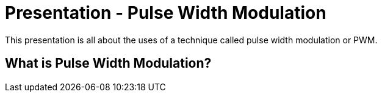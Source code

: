 :imagesdir: ./images
:toc: macro

= Presentation - Pulse Width Modulation

This presentation is all about the uses of a technique called pulse width modulation or PWM.

== What is Pulse Width Modulation?
